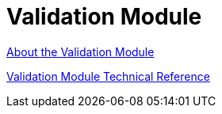 = Validation Module

link:/connectors/validation-module-about[About the Validation Module]

link:/connectors/validation-documentation[Validation Module Technical Reference]
